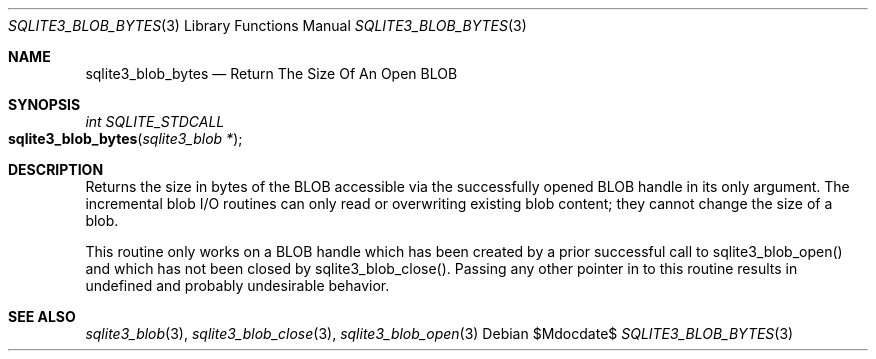 .Dd $Mdocdate$
.Dt SQLITE3_BLOB_BYTES 3
.Os
.Sh NAME
.Nm sqlite3_blob_bytes
.Nd Return The Size Of An Open BLOB
.Sh SYNOPSIS
.Ft int SQLITE_STDCALL 
.Fo sqlite3_blob_bytes
.Fa "sqlite3_blob *"
.Fc
.Sh DESCRIPTION
Returns the size in bytes of the BLOB accessible via the successfully
opened BLOB handle in its only argument.
The incremental blob I/O routines can only read or overwriting existing
blob content; they cannot change the size of a blob.
.Pp
This routine only works on a BLOB handle which has been
created by a prior successful call to sqlite3_blob_open()
and which has not been closed by sqlite3_blob_close().
Passing any other pointer in to this routine results in undefined and
probably undesirable behavior.
.Sh SEE ALSO
.Xr sqlite3_blob 3 ,
.Xr sqlite3_blob_close 3 ,
.Xr sqlite3_blob_open 3
